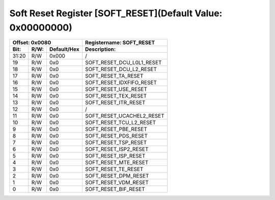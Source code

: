 Soft Reset Register [SOFT_RESET](Default Value: 0x00000000)
===========================================================

+-----------------------------+-------------------------------------------------------+
| Offset: 0x0080              | Registername: **SOFT_RESET**                          |
+--------+------+-------------+-------------------------------------------------------+
| Bit:   | R/W: | Default/Hex | Description:                                          |
+========+======+=============+=======================================================+
| 31:20  | R/W  | 0x000       | /                                                     |
+--------+------+-------------+-------------------------------------------------------+
| 19     | R/W  | 0x0         | SOFT_RESET_DCU_L0L1_RESET                             |
+--------+------+-------------+-------------------------------------------------------+
| 18     | R/W  | 0x0         | SOFT_RESET_DCU_L2_RESET                               |
+--------+------+-------------+-------------------------------------------------------+
| 17     | R/W  | 0x0         | SOFT_RESET_TA_RESET                                   |
+--------+------+-------------+-------------------------------------------------------+
| 16     | R/W  | 0x0         | SOFT_RESET_IDXFIFO_RESET                              |
+--------+------+-------------+-------------------------------------------------------+
| 15     | R/W  | 0x0         | SOFT_RESET_USE_RESET                                  |
+--------+------+-------------+-------------------------------------------------------+
| 14     | R/W  | 0x0         | SOFT_RESET_TEX_RESET                                  |
+--------+------+-------------+-------------------------------------------------------+
| 13     | R/W  | 0x0         | SOFT_RESET_ITR_RESET                                  |
+--------+------+-------------+-------------------------------------------------------+
| 12     | R/W  | 0x0         | /                                                     |
+--------+------+-------------+-------------------------------------------------------+
| 11     | R/W  | 0x0         | SOFT_RESET_UCACHEL2_RESET                             |
+--------+------+-------------+-------------------------------------------------------+
| 10     | R/W  | 0x0         | SOFT_RESET_TCU_L2_RESET                               |
+--------+------+-------------+-------------------------------------------------------+
| 9      | R/W  | 0x0         | SOFT_RESET_PBE_RESET                                  |
+--------+------+-------------+-------------------------------------------------------+
| 8      | R/W  | 0x0         | SOFT_RESET_PDS_RESET                                  |
+--------+------+-------------+-------------------------------------------------------+
| 7      | R/W  | 0x0         | SOFT_RESET_TSP_RESET                                  |
+--------+------+-------------+-------------------------------------------------------+
| 6      | R/W  | 0x0         | SOFT_RESET_ISP2_RESET                                 |
+--------+------+-------------+-------------------------------------------------------+
| 5      | R/W  | 0x0         | SOFT_RESET_ISP_RESET                                  |
+--------+------+-------------+-------------------------------------------------------+
| 4      | R/W  | 0x0         | SOFT_RESET_MTE_RESET                                  |
+--------+------+-------------+-------------------------------------------------------+
| 3      | R/W  | 0x0         | SOFT_RESET_TE_RESET                                   |
+--------+------+-------------+-------------------------------------------------------+
| 2      | R/W  | 0x0         | SOFT_RESET_DPM_RESET                                  |
+--------+------+-------------+-------------------------------------------------------+
| 1      | R/W  | 0x0         | SOFT_RESET_VDM_RESET                                  |
+--------+------+-------------+-------------------------------------------------------+
| 0      | R/W  | 0x0         | SOFT_RESET_BIF_RESET                                  |
+--------+------+-------------+-------------------------------------------------------+

